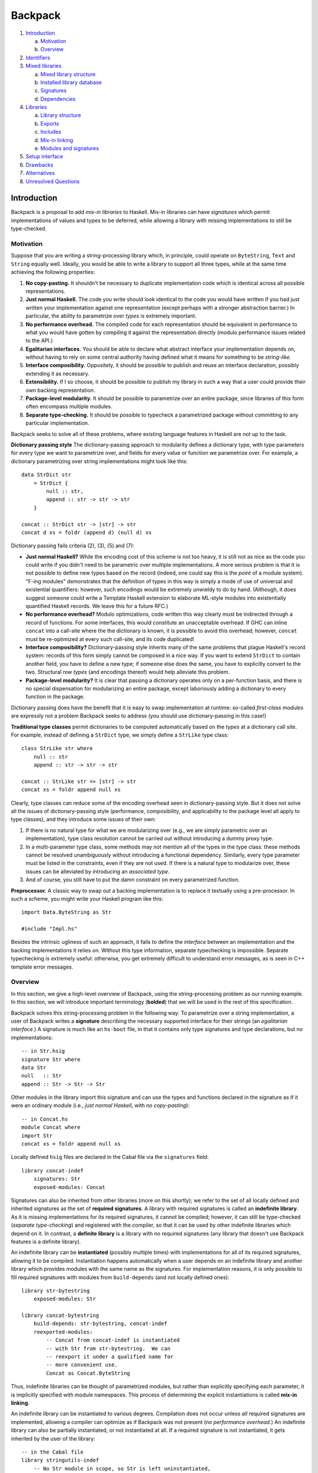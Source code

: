 .. proposal-number:: Leave blank. This will be filled in when the proposal is
                     accepted.

.. trac-ticket:: Leave blank. This will eventually be filled with the Trac
                 ticket number which will track the progress of the
                 implementation of the feature.

.. implemented:: Leave blank. This will be filled in with the first GHC version which
                 implements the described feature.

Backpack
========

#. `Introduction`_

   a. `Motivation`_

   b. `Overview`_

#. `Identifiers`_

#. `Mixed libraries`_

   a. `Mixed library structure`_

   b. `Installed library database`_

   c. `Signatures`_

   d. `Dependencies`_

#. `Libraries`_

   a. `Library structure`_

   b. `Exports`_

   c. `Includes`_

   d. `Mix-in linking`_

   e. `Modules and signatures`_

#. `Setup interface`_

#. `Drawbacks`_

#. `Alternatives`_

#. `Unresolved Questions`_

Introduction
------------

Backpack is a proposal to add *mix-in libraries* to Haskell.  Mix-in
libraries can have *signatures* which permit implementations of values
and types to be deferred, while allowing a library with missing
implementations to still be type-checked.

Motivation
~~~~~~~~~~

Suppose that you are writing a string-processing library which, in
principle, could operate on ``ByteString``, ``Text`` and ``String``
equally well.  Ideally, you would be able to write a library to
support all three types, while at the same time achieving the following
properties:

1. **No copy-pasting.** It shouldn't be necessary to duplicate
   implementation code which is identical across all possible
   representations.

2. **Just normal Haskell.** The code you write should
   look identical to the code you would have written if you had
   just written your implementation against one representation
   (except perhaps with a stronger abstraction barrier.)
   In particular, the ability to parametrize over *types*
   is extremely important.

3. **No performance overhead.** The compiled code for
   each representation should be equivalent in performance to what you
   would have gotten by compiling it against the representation directly
   (modulo performance issues related to the API.)

4. **Egalitarian interfaces.** You should be able to declare what
   abstract interface your implementation depends on, without
   having to rely on some central authority having defined what
   it means for something to be *string-like.*

5. **Interface composibility.** Oppositely, it should be possible
   to publish and reuse an interface declaration, possibly extending it
   as necessary.

6. **Extensibility.** If I so choose, it should be possible to publish
   my library in such a way that a user could provide their own
   backing representation.

7. **Package-level modularity.** It should be possible to parametrize
   over an entire package, since libraries of this form often
   encompass multiple modules.

8. **Separate type-checking.** It should be possible to typecheck
   a parametrized package without committing to any particular
   implementation.

Backpack seeks to solve all of these problems, where
existing language features in Haskell are not up to the task.

**Dictionary passing style**  The dictionary-passing approach to modularity
defines a dictionary type, with type parameters for every type we
want to parametrize over, and fields for every value or function we
parametrize over.  For example, a dictionary parametrizing over
string implementations might look like this::

    data StrDict str
        = StrDict {
            null :: str,
            append :: str -> str -> str
        }

    concat :: StrDict str -> [str] -> str
    concat d xs = foldr (append d) (null d) xs

Dictionary passing fails criteria (2), (3), (5) and (7):

* **Just normal Haskell?**  While the encoding cost of this scheme is
  not too heavy, it is still not as nice as the code you could write
  if you didn't need to be parametric over multiple implementations.
  A more serious problem is that it is not possible to define new
  types based on the record (indeed, one could say this is the *point*
  of a module system).  "F-ing modules" demonstrates that
  the definition of types in this way is simply a mode of use of
  universal and existential quantifiers: however, such encodings would be
  extremely unwieldy to do by hand.  (Although, it does suggest someone
  could write a Template Haskell extension to elaborate ML-style modules
  into existentially quantified Haskell records.  We leave this for
  a future RFC.)

* **No performance overhead?**  Modulo optimizations, code written
  this way clearly must be indirected through a record of functions.
  For some interfaces, this would constitute an unacceptable overhead.
  If GHC can inline ``concat`` into a call-site where the the dictionary
  is known, it is possible to avoid this overhead; however, ``concat``
  must be re-optimized at every such call-site, and its code duplicated!

* **Interface composibility?**  Dictionary-passing style inherits
  many of the same problems that plague Haskell's record system:
  records of this form simply cannot be composed in a nice way.
  If you want to extend ``StrDict`` to contain another field,
  you have to define a new type; if someone else does the same,
  you have to explicitly convert to the two.  Structural *row types*
  (and encodings thereof) would help alleviate this problem.

* **Package-level modularity?**  It is clear that passing a dictionary
  operates only on a per-function basis, and there is no special
  dispensation for modularizing an entire package, except laboriously
  adding a dictionary to every function in the package.

Dictionary passing does have the benefit that it is easy to swap
implementation at runtime: so-called *first-class modules*
are expressly not a problem Backpack seeks to address (you should
use dictionary-passing in this case!)

**Traditional type classes** permit dictionaries to be computed automatically
based on the *types* at a dictionary call site.  For example,
instead of defining a ``StrDict`` type, we simply define a
``StrLike`` type class::

    class StrLike str where
        null :: str
        append :: str -> str -> str

    concat :: StrLike str => [str] -> str
    concat xs = foldr append null xs

Clearly, type classes can reduce some of the encoding overhead
seen in dictionary-passing style.  But it does not solve all
the issues of dictionary-passing style (performance, composibility,
and applicability to the package level all apply to type classes),
and they introduce some issues of their own:

1. If there is no natural type for what we are modularizing
   over (e.g., we are simply parametric over an implementation),
   type class resolution cannot be carried out without introducing
   a dummy proxy type.

2. In a multi-parameter type class, some methods may not mention
   all of the types in the type class: these methods cannot be
   resolved unambiguously without introducing a functional dependency.
   Similarly, every type parameter must be listed in the constraints,
   even if they are not used.  If there is a natural type to
   modularize over, these issues can be alleviated by introducing
   an *associated type*.

3. And of course, you still have to put the damn constraint on
   every parametrized function.

**Preprocessor.**  A classic way to swap out a backing implementation
is to replace it textually using a pre-processor.  In such a scheme, you
might write your Haskell program like this::

    import Data.ByteString as Str

    #include "Impl.hs"

Besides the intrinsic ugliness of such an approach, it fails to define
the *interface* between an implementation and the backing
implementations it relies on.  Without this type information, separate
typechecking is impossible.  Separate typechecking is extremely
useful: otherwise, you get extremely difficult to understand error
messages, as is seen in C++ template error messages.

Overview
~~~~~~~~

In this section, we give a high-level overview of Backpack, using the
string-processing problem as our running example. In this section, we
will introduce important terminology (**bolded**) that we will be used
in the rest of this specification.

Backpack solves this string-processing problem in the following way:
To parametrize over a string implementation, a user of Backpack writes a
**signature** describing the necessary supported interface for their
strings  (an *egalitarian interface.*) A signature is much like an
``hs-boot`` file, in that it contains only type signatures and type
declarations, but no implementations::

    -- in Str.hsig
    signature Str where
    data Str
    null   :: Str
    append :: Str -> Str -> Str

Other modules in the library import this signature and can use
the types and functions declared in the signature as if it were
an ordinary module (i.e., *just normal Haskell*, with *no copy-pasting*)::

    -- in Concat.hs
    module Concat where
    import Str
    concat xs = foldr append null xs

Locally defined ``hsig`` files are declared in the Cabal file via the
``signatures`` field::

    library concat-indef
        signatures: Str
        exposed-modules: Concat

Signatures can also be inherited from other libraries (more on this
shortly); we refer to the set of all locally defined and inherited
signatures as the set of **required signatures**.
A library with required signatures is called an **indefinite library**.
As it is missing implementations for its required signatures, it cannot be
compiled; however, it can still be type-checked (*separate
type-checking*) and registered with the compiler, so that it can be used
by other indefinite libraries which depend on it.  In contrast, a
**definite library** is a library with no required signatures (any library that
doesn't use Backpack features is a definite library).

An indefinite library can be **instantiated** (possibly multiple times)
with implementations for all of its required signatures, allowing it to
be compiled.  Instantiation happens
automatically when a user depends on an indefinite library and another
library which provides modules with the same name as the signatures.
For implementation reasons, it is only possible to fill required signatures with
modules from ``build-depends`` (and not locally defined ones)::

     library str-bytestring
         exposed-modules: Str

     library concat-bytestring
         build-depends: str-bytestring, concat-indef
         reexported-modules:
             -- Concat from concat-indef is instantiated
             -- with Str from str-bytestring.  We can
             -- reexport it under a qualified name for
             -- more convenient use.
             Concat as Concat.ByteString

Thus, indefinite libraries can be thought of parametrized modules,
but rather than explicitly specifying each parameter, it is
implicitly specified with module namespaces.  This process
of determining the explicit instantiations is called **mix-in linking**.

An indefinite library can be instantiated to various degrees.
Compilation does not occur unless *all* required signatures are implemented,
allowing a compiler can optimize as if Backpack was not present (*no
performance overhead.*)  An indefinite library can also be partially
instantiated, or not instantiated at all.  If a required signature is not
instantiated, it gets inherited by the user of the library::

    -- in the Cabal file
    library stringutils-indef
        -- No Str module in scope, so Str is left uninstantiated,
        -- giving stringutils-indef an (implicit) requirement
        -- on Str.
        build-depends: concat-indef
        exposed-modules: StringUtils

    -- in StringUtils.hs
    module StringUtils where
    import Concat
    import Str -- the signature is importable

It's worth reiterating that contents of a ``signatures`` field
do not specify the *required* signatures of a library, since a library
may also inherit many other required signatures from its dependencies.
(TODO: A user can explicitly specify all implicit signatures using
the ``implicit-signatures`` field.)

Backpack is quite flexible about the way the uninstantiated
required signatures can be handled:

* If you depend on two indefinite libraries, both of which
  have the same required signature (e.g., ``Str``), then you
  have a single required signature ``Str`` that is the union
  of these two signatures: signatures are identified only
  by module name.  To keep these two requirements separate,
  you would rename one of the requirements to a different name
  using the ``backpack-includes`` directive::

    library one-string
        -- One requirement, named Str
        build-depends: concat-indef, stringutils-indef

    library two-string
        -- Two requirements, Str and Str2
        build-depends: concat-indef, stringutils-indef
        backpack-include:
            stringutils-indef requires (Str as Str2)

* In addition to the inherited requirements from dependencies,
  a user can also define a local ``hsig`` to refine the required
  signature further (i.e., define extra types).

The current implementation of Backpack in GHC has some notable
user-facing limitations:

1. It is not possible to define a module in a library, and then
   use it to immediately to instantiate an indefinite library::

        library concat-bytestring-bad
            build-depends: concat-indef -- has Str requirement
            exposed-modules: Str, ConcatUser -- can't use these to fill

   Instead, ``Str`` must be pulled out into a separate library
   of its own (Cabal 2.0 supports multiple libraries in a package,
   making this less burdensome.)  The reason for this restriction
   is to simplify implementation of the build system: if this
   mode of use was allowed, it would be necesary to first build
   ``Str``, then build ``concat-indef``, and then come back to
   ``concat-bytestring-bad`` and finish building the rest of the
   modules.

   Note, however, it is permissible to inherit a signature while also
   defining a local signature.

2. Mutual recursion is not allowed.  For example, these libraries
   cannot be instantiated with each other::

        library p
            signatures: A
            exposed-modules: B
        library q
            signatures: B
            exposed-modules: A

   Signature merging can also result in mutual recursion; suppose
   a library has these two signatures::

        signature A where
        signature B where
            import A

   and another library has the import swapped: merging these would
   result in a cycle between ``A`` and ``B``; thus it is not allowed.

   Eventually we do want to support mutual recursion in all these cases
   (the theory certainly allows for it), but we declared it as out of
   scope for the initial release of Backpack.

Identifiers
-----------

In this section, we describe the grammar of identifiers in Backpack.
These identifiers are used, for example, to determine the unique
name associated with each entity in Haskell, which in turn determines
when two types are equal.

::

    ComponentId ::= [A-Za-z0-9-_.]+
    UnitId      ::= ComponentId
                  | ComponentId "[" ModuleSubst "]"
    ModuleSubst ::= ( ModuleName "=" Module ) +
    -- from Haskell'98
    ModuleName  ::= [A-Z][A-Za-z0-9_']* ( "." [A-Z][A-Za-z0-9_']* ) +
    Module      ::= UnitId ":" ModuleName
                  | "<" ModuleName ">"

.. _ComponentId:

A **component identifier** intuitively identifies the transitive closure
of source code, and is represented as an arbitrary sequence of
alphanumeric letters, dashes, underscores and periods.  Component
identifiers are uniquely allocated by the package manager (e.g.,
``cabal-install``), and in practice, encode the package name, package
version, component name, and a hash (which is computed over the source
code sdist tarball, Cabal flags, GHC flags and component identifiers of
direct dependencies of the component.)

A component identifier tracks only direct dependencies (i.e.,
``build-depends``) as determined by the dependency solver, but
not indirect dependencies (i.e., how an indefinite library is
instantiated).  A component identifier uniquely identifies a source library
(whether it's definite or indefinite.)
We will use the metavariable ``p`` to represent component identifiers.

Example: the component identifier for ``concat-indef``
might be ``concat-indef-0.1-abcdefg``.

.. _UnitId:

A **unit identifier** consists of a component identifier combined with a
module substitution describing how the library is instantiated.
Non-Backpack
libraries do not have a module substitution (since they have no
signatures to fill).  A unit identifier with no free module variables
(see below) uniquely identifies an instantiated library for which we
can compile code.  We will use the
metavariable ``P`` to represent unit identifiers.

Example: a fully uninstantiated unit identifier for ``concat-indef``
would be ``concat-indef-0.1-abcdefg[Str=<Str>]``; if instantiated
with ``str-bytestring``, it's unit identifier is
``concat-indef-0.1-abcdefg[Str=str-bytestring-0.2-xxx:Str]``.

.. _Module:

A **module identifier** is either a concrete module or a module
variable.  A concrete module consists of a module name (the module
being identified) and a unit identifier (the library it is a member of.)
A module variable consists only of a module name, and specifies the
name of an unfilled requirement.  Instantiation takes place by
substituting module variables with concrete module identifiers;
e.g., ``p[A=<A>]:B`` is instantiated to ``p[A=q:C]:B`` by applying
the substitution ``<A>`` maps to ``q:C``.  We may speak of the
**free module variables** of a module or unit identifier in the
conventional sense.  Module variables are bound by the requirements
of their defining library.  We will use the metavariable ``M`` to
represent module identifiers, and ``m`` to represent module names.

Module identifiers are used to ascribe unique names to Haskell entities:
a Haskell entity ``n`` defined in a module with the module identity
``M`` (notice that the unique name of a declaration in a module is
not well-specified without extra information, since only module
names are specified in syntax) is ascribed the unique name ``M.n``:
two identifiers are only equal if their unique names are equal.

Example: the module identifier for ``Str`` from ``str-bytestring``
is ``str-bytestring-0.2-xxx:Str``; the module identifier for
``Concat`` frmo an uninstantiated ``concat-indef`` is
``concat-indef-0.1-abcdefg[Str=<Str>]:Concat``.

.. _ModuleSubst:

A **module substitution** is a mapping from module names to modules identifiers.
Any module name occurs only once in a substitution, and a substitution
is in canonical form if it is sorted by module name.  We will use
the metavariable ``S`` to represent substitutions.

Module substitutions can be applied to identifiers::

    -- Substitution on UnitId
    (p[S])⟦S'⟧   = p[S⟦S'⟧]

    -- Substitution on Module
    <m>⟦⟧        = <m>
    <m>⟦m=M,  S⟧ = M
    <m>⟦m'=M, S⟧ = <m>⟦S⟧    (m ≠ m')
    (P:m)⟦S⟧     = P⟦S⟧:m

    -- Substitution on ModuleSubst (NOT substitution composition)
    (m=M, S')⟦S⟧ = m=M⟦S⟧, S'⟦S⟧

Mixed libraries
---------------

Libraries defines a collection of modules and dependencies parametrized
over a set of required signatures.  Mixed libraries are an *explicit*
variant of the libraries users write in Cabal files, where the
instantiation of all dependencies is recorded explicitly via unit
identities (similar to ML's *applicative functors*).  Mixed libraries
are the output of mix-in linking performed by Cabal.

Although users are not expected to ever write a mixed library directly,
mixed libraries serve as an important intermediate language between
GHC and Cabal: a mixed library represents a set of command
line flags and input files that can be directly typechecked by GHC.

Mixed library structure
~~~~~~~~~~~~~~

To discuss mixed libraries in a more user friendly form, we
define an abstract syntax tree for mixed libraries and show how to translate
this AST into the command line arguments that the compiler accepts.

::

    mlib  ::= "library" ComponentId "where" "{"
                mdecl_0 ";" ... ";" mdecl_n
              "}"
    mdecl ::= "dependency" UnitId ModuleRenaming
            | "module"    ModuleName
            | "signature" ModuleName

A mixed library begins with a header recording its component identity.  The
body of a library consists of any number of dependencies, modules
and signatures.

For example, ``concat-indef`` and ``stringutils-indef`` would have the
following ASTs::

    library concat-indef-0.1-abcdefg where
        signature Str
        module Concat

    library stringutils-indef-0.1-xxx where
        dependency concat-indef-0.1-abcdefg[Str=<Str>]
        module StringUtils

Here is an informal translation of this AST into command line flags:

For typechecking an uninstantiated mixed library via ``ghc --make``:

1. ``"dependency" UnitId ModuleRenaming`` is translated into
   the flag ``-unit-id "UnitId ModuleRenaming"`` (the
   unit identity and module renaming are passed as a single
   argument with a literal space separating them).

2. ``"module" ModuleName`` is translated into the argument ``ModuleName``,
   identifying an ``hs`` file in the include path.

3. ``"signature" ModuleName`` is translated into the argument
   ``ModuleName``, identifying an ``hsig`` file in the include path.
   Every required signature *must* have an ``hsig`` file (unlike
   the Cabal syntax, where required signatures can be implicit);
   it is expected that Cabal generates blank signature files for
   all inherited signatures.  (This restriction simplifies the
   compilation model: one source file per compilation product. It may be
   lifted in the future.)

4. The header of a mixed library ``"library" ComponentId`` is translated into
   ``-this-unit-id UnitId``, where ``UnitId`` consists of ``ComponentId``
   and a generalized module substitution ``m=<m>``, for each ``m``
   in the free module variables of ``dependency`` and each ``m``
   in ``signature m``.

Thus, these two ASTs would translate into these two command lines::

    ghc -this-unit-id "concat-indef-0.1-abcdefg[Str=<Str>]" \
        --make Str.hsig Concat.hs

    ghc -this-unit-id "stringutils-indef-0.1-xxx[Str=<Str>]" \
        -unit-id "concat-indef-0.1-abcdefg[Str=<Str>]"
        --make Str.hsig StringUtils.hs

A single module in an uninstantiated mixed library can be
typechecked with ``ghc -c`` by specifying only that module name.
(this motivates the "redundant" specification of requirements in
``this-unit-id``; it's not redundant when compiling with ``ghc -c``!)
Signatures must always be compiled at once using ``ghc --make`` with
*only* signatures: this operation is also responsible for determining
that the dependencies are well-typed.  (TODO: Design a more separate
compilation interface here.)  To continue our example::

    ghc -this-unit-id "concat-indef-0.1-abcdefg[Str=<Str>]" --make Str.hsig
    ghc -this-unit-id "concat-indef-0.1-abcdefg[Str=<Str>]" -c Concat.hs

    ghc -this-unit-id "stringutils-indef-0.1-xxx[Str=<Str>]" \
        -unit-id "concat-indef-0.1-abcdefg[Str=<Str>]" --make Str.hsig
    ghc -this-unit-id "stringutils-indef-0.1-xxx[Str=<Str>]" \
        -unit-id "concat-indef-0.1-abcdefg[Str=<Str>]" -c StringUtils.hs

For compiling a mixed library instantiated with module substitution ``ModuleSubst``,
the only difference is ``-this-unit-id`` now takes a ``UnitId``
consisting of ``ComponentId`` and the specified substitution
``ModuleSubst`` to instantiate the module with.  Note that the
unit identifiers from dependencies do NOT have the substitution
applied to them (GHC can read off the necesary substitution from
``-this-unit-id``; in fact, applying this substitution would
lose information.)

Not all unit identifiers are valid as arguments to
``this-unit-id``: only fully generalized unit identifiers
(in the case of typechecking uninstantiated mixed libraries) or unit identifiers
with no free module variables (in the case of compiling an instantiated
mixed library) are permissible.

Installed library database
~~~~~~~~~~~~~~~~~~~~~~~

The **installed library database** (previously known as the installed
package database) records uninstantiated and instantiated libraries
that have been typechecked or compiled (respectively) so that they can be reused
in later invocations of GHC.

Logically, the installed library database is composed of two parts:

1. Uninstantiated libraries, which are uniquely
   identified by component identifier.  These libraries have only been
   typechecked, but they can be instantiated on the fly according to a
   unit identifier.

2. Fully instantiated libraries, which are uniquely identifed by
   unit identifier with no free module variables in its instantiating
   substitution. These libraries have been compiled.

3. Non-Backpack libraries, which don't have any signatures and
   thus can't be instantiated in any meaningful way.  These libraries
   have been compiled.  These are uniquely identified by component
   or unit identifier (as without instantiations, these identifiers
   are equivalent.)

Instantiated/non-Backpack libraries cannot depend on uninstantiated
libraries (since there's no compiled code to actually depend on);
however, uninstantiated libraries can depend on
instantiated/non-Backpack libraries.

(TODO: This ties into some tricky implementation business about
whether or not we use an on-the-fly renamed interface or the
actual one, assuming both are available.)

Note that there are never partially instantiated libraries in
the database: instead, these instantiations are computed "on the
fly" from the corresponding fully uninstantiated library.

During the course of compilation, a user may look up an uninstantiated
or instantiated/non-Backpack library by querying for a component
or unit identifier (respectively).
An entry in the installed library database records a variety of
information, but the most important for the purposes of Backpack
are the **exposed modules**, which are a mapping from module names
to module identities, which specify what modules get brought into
scope when we declare a dependency on the library.

Signatures
~~~~~~~~~~~~~~~~~

A **signature** defines a collection of type signatures, datatypes,
abstract types, type synonyms, classes, etc.  A signature
contains enough information to typecheck any modules which
depend on it, but not enough to compile them.

::

    mdecl ::= "signature" ModuleName

A **source signature** is a locally defined signature
signature file whose contents are exactly that of an `hs-boot file <https://downloads.haskell.org/~ghc/latest/docs/html/users_guide/separate_compilation.html#how-to-compile-mutually-recursive-modules>`_,
except with the following differences:

* The file extension is ``hsig``, not ``hs-boot``.

* A signature at module ``A`` is imported directly by using ``import A``
  (no ``{-# SOURCE #-}`` pragma is necessary.)

* It is an error to define a module with the same name as a
  signature; in this version of Backpack, signatures are
  *not* used to implement mutual recursion (although, in
  principle, they can be).

* TODO not implemented: Explicit declarations of type equalities, e.g.,
  ``instance T ~ S`` are permitted.

Notably, type classes and instances can be declared in a signature file.

A module **implements** a signature in the same way an
``hs`` file implements an ``hs-boot`` file, except with
the following differences:

* A declaration in a signature may be implemented by a
  *reexport* in the implementation, so long as the reexported
  entity implements the declaration according to these rules.

* An abstract data type declaration ``data T`` can be implemented
  by a type synonym with the same kind.

A notable restriction carried over from ``hs-boot`` files is that a
polymorphic function cannot be used to implement a monomorphic one: the
user must monomorphize it in the implementing module. (TODO: maybe
we can lift this by adding dummy definitions to impedance match.)

Signatures can be **merged** with other signatures to form
merged signatures.  The merge of signature S1 and S2 is
the minimal signature S, such that any module which implements S
also implements S1 and S2.  Signature merging can be specified
algorithmically as follows:

* For each occurrence name exported by both signatures,
  if the declaration d implements another declaration d',
  d and d' merge to d.  (So, for example, ``data T = MkT`` implements
  ``data T``, so they merge to ``data T = MkT``.)  This is
  deterministic, as the *implements* relation for signatures
  is trivial.

* The other declarations are simply unioned.

The **local merged signature** of a unit at some module name ``m``
is the merge of all signatures from unit dependencies which were
instantiated with ``<m>``, as well as the local source signature at ``m``.
This merged signature is what is brought into scope when a module
or source signature writes ``import m``.

Dependencies
~~~~~~~~~~~~

::

    mdecl ::= "dependency" UnitId ModuleRenaming
    ModuleRenaming    ::= ""
                        | "(" entry "," ... "," entry ")"
                        -- TODO: "hiding" "(" ModuleName "," ... "," ModuleName ")"
    entry ::= ModuleName
            | ModuleName "as" ModuleName

A ``dependency`` declaration instantiates an external unit,
possibly parametrized over the requirements of the enclosing unit.
A ``dependency`` declaration has two primary functions:

1. First, all occurrences of a module variable in the
   unit identifier of a unit dependency specify all external
   signatures which will be **inherited** to this unit.
   The inherited signatures for each module variable are merged with the
   corresponding local source signature to form the local merged
   signature that represents this module variable.

2. Second, module substitution of the dependencies **instantiates**
   the unit, essentially by rewriting the unit's internal imports on its
   signatures to the specified modules (or local merged signatures).
   The resulting instantiated modules are brought into scope (modulo a
   module renaming) and can be imported by source signatures and modules.

Merging and instantiation happen in an interleaved fashion, as
a local source signature may be used to instantiate an external
dependency, which in turn contributes an unfilled requirement
to be merged into another signature.  For clarity of exposition,
we will present them separately.

Signature inheritance
'''''''''''''''''''''

The **inherited signatures** are a mapping from required module names to a
*set* of module identifiers identifying signatures from external units.
The inherited signatures induced by a ``dependency`` are determined by
the following recursive procedure:

Given a unit identity ``p[S]``:

1. For each entry of the form ``m = <m'>`` in ``S``, add
   a mapping from ``m'`` to ``p[S]:m`` to the in-scope signatures.

2. For each entry of the form ``m = P:m'`` in ``S``, recursively
   process ``P``.

For example, a unit with the declaration::

    dependency p[A=q[B=<H>]:C,D=<H>]:E

brings into scope ``q[B=<H>]:B`` and ``p[A=q[B=<H>]:C,D=<H>]:D`` under
the signature name ``H``.

The inherited signatures for a module name are merged together with
the source signature to form the local merged signature, which
is subsequently used to fill all occurrences of ``<m>``.

Unit instantiation
''''''''''''''''''

A unit with requirements can be thought of as a collection of modules
which import some signatures.  The process of *instantiating* such a
unit replaces the imports of these signatures with the modules specified
by the module substitution::

    unit p where          p/A.hs ---imports---> p/H.hsig
      signature H
      module A -- import H

    -- Import on p/H.hsig is replaced with import to q/H.hs
    dependency p[H=q:H]   p/A.hs -\             p/H.hsig <-\
                                   \--imports-> q/H.hs ----/ implements

    -- Import on p/H.hsig is replaced with import of local merged signature H
    dependency p[H=<H>]   p/A.hs -\             p/H.hsig
                                   \--imports-> (local merged signature H)

For each dependency, we must show that each implementing module
*implements* the signature of the unit it is instantiating.  We can
check if a unit identity is *well-typed* with the following recursive
procedure: given a unit identity ``p[S]``, for each entry ``m = M`` in
``S``, if ``M`` has the form ``P:m`` recursively check that ``P`` is
well-typed.  Then, check that ``M`` *matches* the signature ``p[S]:m``.

The instantiated modules are then brought into scope for import
in the following ways:

1. The included modules can be specified explicitly by listing them
   in the ``ModuleRenaming``. An entry can either be a bare ``ModuleName``,
   in which case the exposed module at that name is brought into scope,
   or using ``m as m'``, in which case the exposed module at ``m``
   is brought into scope under the name ``m'``.

2. If the ``ModuleRenaming`` is omitted, all modules exposed by the
   specified unit are brought into scope.

Libraries
---------------------

A library defines a collection of provided modules and
required signatures in an environment that is created by a set of
``backpack-includes`` and ``build-depends``.  Libraries are
specified in the Cabal file and are the user-facing interface for
working with Backpack.  Unliked mixed libraries, the environment of
in-scope modules implies how requirements of the dependent components
are wired up through mix-in linking; no explicit instantiation is
necessary.  A library exports some modules, making them available to
other components; required signatures are always exported.

Libraries may reference each other through ``build-depends``, which
implicitly bring all of the exposed modules of the referenced component
into scope, or an explicit ``backpack-includes``, which can specify
which modules to bring under scope or instantiate a referenced component
multiple times.

Libraries are used for name-space control, which in turn specifies how
mix-in linking is carried out.  Higher-order libraries are out of scope
for this proposal: libraries are parametrized by the requirements they
define or inherit.

Cabal's libraries predate Backpack, but for completeness
we give a full description of it here.

Library structure
~~~~~~~~~~~~~~~~~~~

A library defines a scope containing declarations for modules
and signatures.

::

    library ::=
        "library" ( PackageName )?
            library-fields *

    library-fields ::=
        "exposed-modules:"      exposed-module        ...     exposed-module
      | "other-modules:"        other-module          ...     other-module
      | "signatures:"           signature             ...     signature
      | "reexported-modules:"   reexported-module "," ... "," reexported-module
      | buildinfo-fields
      | ... -- Cabal supports more fields

    build-info ::=
        "backpack-includes:"    backpack-include  "," ... "," backpack-include
      | ... -- Cabal supports more fields

A library begins with a header: the keyword ``library``, an
optional library name (if omitted, the name defaults to the
name of the package), and then a series of library fields defining
what is brought into scope, what is defined and what is exported.

Cabal also defines test suite, benchmark and executable components
which only include ``build-info`` fields; we will ignore them for
the purposes of this specification.

Exports
~~~~~~~

::

    exposed-module    ::= ModuleName
    reexported-module ::= ( PackageName ":" ) ModuleName ( "as" ModuleName )?

The ``exposed-modules`` field consists of a list of module names to
be exported by the component.  Declaration identifies the locally
defined modules (not signature) that are exported by the library
component.

The ``reexported-modules`` field consists of a list of possibly
package qualified module name to be reexported from a component, possibly under
a different name.  Every named module must be in scope.  The (possibly)
qualified module name must unambiguously identify a module: while it is
not an error to have to modules in scope under the same name, it is an
error to reexport such a module name without qualification.  Like in
Haskell, it is possible to construct a scope where it is not possible
to unambiguous refer to a module name.

The unqualified names of every exposed and reexported module must be
distinct.  For example, the following component is invalid::

    exposed-modules: A
    reexported-modules: B as A

Reexported modules are NOT available for locally defined modules to
``import``; they strictly affect the exports of a component.

Includes
~~~~~~~~

::

    backpack-include  ::= PackageName IncludeRenaming

    IncludeRenaming    ::= ModuleRenaming ( "requires" ModuleRenaming )?
                         -- TODO: proposed alternate syntax
                         | ModuleRenaming ( "satisfy" WithModuleRenaming ) ?

    WithModuleRenaming ::= ""
                         | "(" with_entry "," ... "," with_entry ")"
    with_entry ::= ModuleName "with" ModuleName

Entities exported by a library can be brought into scope in
another component via the ``backpack-includes`` field.

What provisions are brought into scope
''''''''''''''''''''''''''''''''''''''

Exactly which provided modules are to be brought into scope in two
ways:

1. The imported module names can be specified explicitly by listing them
   in parentheses.  A module name can be renamed using the ``as``
   keyword: ``p (A as B)`` imports the module exported from component
   ``p`` with name ``A`` under the new name ``B``.

2. If the module renaming is omitted, all modules provided by the
   specified component are brought into scope.

Package qualified modules
'''''''''''''''''''''''''

For each module brought into scope, it is brought into scope both as an
unqualified module name, and a package-qualified name qualified by the
package name of the ``backpack-include`` which brought it into scope.

A programmer can refer to a package-qualified in several situations:

1. With the GHC extension ``PackageImports``, a package qualified
   import ``import "pkgname" M`` can disamiguate between two
   modules which have the same unqualified name.

2. In the ``reexported-modules``, the package qualifier can be used
   to disambiguate which module should be reexported.

Implicit build-depends includes
'''''''''''''''''''''''''''''''

::

    buildinfo-fields ::=
        "build-depends:"        build-depend      "," ... "," build-depend
      | ...

    build-depend      ::= PackageName VersionBound

Traditionally, the ``build-depends`` field both specifies
version bounds for each external package dependency of the component
(to be used by the dependency solver) AND brings all of the
exported modules of that component into scope.

We preserve this behavior by introducing the following "implicit
include" rule: every package name ``p`` in ``build-depends`` which is
not mentioned by any include in ``backpack-includes`` adds an implicit
include ``p`` (with the default provision and requirement renaming).
Since the implicit include is only added when the package name is not
mentioned by ``backpack-includes``, it can be suppressed simply by specifying
an include, e.g., ``backpack-includes: p ()``, which does not bring any
provided modules into scope.

Conversely, as the dependency solver requires version bounds for all
external packages, any package name referenced in a ``backpack-include``
must also be mentioned in a ``build-depends`` version bound, so that
the dependency solver solves for it.

Mix-in linking
~~~~~~~~~~~~~~

An included component may also specify some requirements.  Like
provided modules, these requirements are brought into the same scope
as provided modules.  However, when a requirement has has the
same name as a module, mix-in linking occurs.  Mix-in linking
follows the following rules:

1. Unlike provided modules, a requirement cannot be hidden; it is
   always brought into scope.  Like provided modules, they can be
   renamed using the ``as`` keyword in the module renaming
   after the ``requires`` keyword.

   TODO: An alternative proposed syntax is ``satisfy`` keyword:
   ``p (Impl) satisfy (Str with ByteString, Path with FilePath)``
   specifies that the holes ``Str`` and ``Path`` are brought
   into scope under the names ``ByteString`` and ``FilePath``,
   respectively, making it clearer in intent.

2. If a requirement is brought into scope under the same module
   name as an unambiguous provided module, the requirement is *linked*:
   that module is used to instantiate the component with this
   requirement.  It is an error if the module is ambiguous.

3. If a requirement is brought into scope without being linked
   against an implementation, it automatically becomes
   a requirement of this component.  Components inherit
   unlinked requirements of components they depend on.

4. If two requirements are brought into scope under the same name,
   they are *merged* into a single requirement, which is merged
   by itself.  (This process is carried out by the compiler
   under the name of `signature merging`_.)

5. Every include of a component generates a fresh set of requirements.
   These requirements may be *merged* together, but they do not
   have to be (i.e., if they are renamed).

Intuitively, every component can be represented as a box with
outgoing wires labeled by module name for the modules it provides, and
incoming wires labeled by module name for the signatures it requires.
When two wires have the same module name, they are linked up.  The
wiring diagram then is translated into unit identifiers which
are passed to the compiler in the unit language.

Modules and signatures
~~~~~~~~~~~~~~~~~~~~~~

::

    exposed-module  ::= ModuleName
    other-module    ::= ModuleName
    signature       ::= ModuleName

The ``exposed-modules``, ``other-modules`` and ``signatures``
field specify the Haskell modules (``hs``) and signatures (``hsig``)
which are locally defined by this package.  It is NOT required for all
the transitive requirements of a component
to be listed in ``signatures``: only requirements which have
locally defined ``hsig`` files are needed.

These modules are added to the scope *after* all ``backpack-includes``
have been linked together, but before ``reexported-modules`` is
processed.  This is because using a locally defined module to implement
an included component constitutes a mutually recursive reference, which
we consider out-of-scope for this proposal.  (TODO: Does this work right? Test.)

Setup interface
---------------

The ``./Setup configure`` interface is extended with a new
``--instantiated-with`` flag, which may be specified multiple times,
taking an argument with the grammar ``ModuleName "=" Module`` (i.e., an
entry in a module substitution).  This parameter specifies how the
public library (if the package is being configured for all components)
or the specified component (if the package is being configured in
one-component mode) should be instantiated.  The module specified in
this flag MUST NOT contain any free module variables; that is to say,
this flag is only used to instantiate a package with *definite modules*.
Combined with the ``--cid`` parameter, this forms the unit identifier
of the library we are compiling.

In all situations (including instantiated components), the ``--dependency``
flag is used to specify a component identifier, NOT a unit identifier. The
``Setup`` script is responsible for performing `mix-in linking`_ in order to determine
the actual unit identifier dependencies, when a unit is fully instantiated,
which are then passed to the compiler.

Drawbacks
---------

Language design is always about trade-offs, and Backpack positions
itself in a very specific part of the design space:

* It is NOT a compiler only change; it is a cross-cutting design
  that affects GHC, Cabal and cabal-install.  An alternative
  package manager like Stack will not get support for Backpack
  out of the box; it must be taught how to instantiate Backpack
  packages.  Similarly, it will not integrate seamlessly with GHCi,
  which only knows about GHC and not Cabal, and may cause a headache
  for OS distributors, who now have to create
  a package for every instantiation of a library.

* It operates at the package level, which makes it inconvenient
  for some uses of small scale modularity.  We believe this is
  compensated for by Haskell's support for type classes, which
  already provide a very convenient mechanism for small-scale
  modularity, and that modularity at the *large-scale* is where
  a module system can have the most leverage.

* Backpack does not and cannot give a guarantee that if an
  implementation matches a signature, it will be guaranteed
  to link against all code that uses that signature.  In fact,
  in the presence of open type families such a guarantee
  `is impossible <http://blog.ezyang.com/2014/09/open-type-families-are-not-modular/>`_.

Alternatives
------------

* The most obvious alternative, competing design are ML functors.
  However, adding ML functors to Haskell would have made
  Haskell's already complicated surface language even more
  complicated, and would have inherited all of the same
  complexity problems of ML functors, including the preponderance
  of *sharing constraints*.

* Backpack implements applicative functors, so that so long
  as a unit is instantiated in the same way (i.e., its unit identity
  is the same) the types are also equivalent.  Backpack could
  have equally well been generative, which would have simplified
  many implementation considerations.  It is unclear how important
  applicativity actually is in practice, but given that instantiation
  via mix-in linking is an *implicit* process, it seems like the
  right choice.

* If one is willing to give up on typechecking against interfaces,
  Backpack's functionality could be implemented entirely at the
  package management layer.  To a limited extent, vendoring already
  allows users to replace dependencies on packages with customized
  code; the only missing ingredient is to instantiate a package
  multiple times with different vendored packages.

* A more radical redesign of Haskell would do away with the concept
  of a *module*, such that every type and expression is its own
  "atomic module" (ala 1ML).  Such a change seems difficult to
  retrofit onto Haskell, and poses some thorny implementation
  questions (e.g., what gets put into a dynamic library?)

Unresolved Questions
--------------------

* The original POPL'14 Backpack paper described a module system
  that supports mutual recursion; in the interest of getting
  Backpack out there, we have decided not to support this.
  In principle it is supportable, but requires compiler support
  for cross-package mutual recursion.

* We do not have any formal proofs about this iteration of Backpack,
  though heuristically we believe it to be sound as it is not too
  different from POPL'14 Backpack, which Scott Kilpatrick showed
  to be sound with respect to an elaboration to Haskell with ``hs-boot``
  files.
